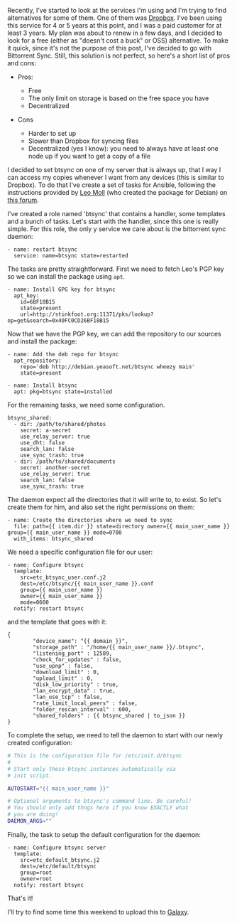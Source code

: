 Recently, I've started to look at the services I'm using and I'm trying
to find alternatives for some of them. One of them was
[[https://www.dropbox.com/][Dropbox]]. I've been using this service for
4 or 5 years at this point, and I was a paid customer for at least 3
years. My plan was about to renew in a few days, and I decided to look
for a free (either as "doesn't cost a buck" or OSS) alternative. To make
it quick, since it's not the purpose of this post, I've decided to go
with Bittorrent Sync. Still, this solution is not perfect, so here's a
short list of pros and cons:

-  Pros:

   -  Free
   -  The only limit on storage is based on the free space you have
   -  Decentralized

-  Cons

   -  Harder to set up
   -  Slower than Dropbox for syncing files
   -  Decentralized (yes I know): you need to always have at least one
      node up if you want to get a copy of a file

I decided to set btsync on one of my server that is always up, that I
way I can access my copies whenever I want from any devices (this is
similar to Dropbox). To do that I've create a set of tasks for Ansible,
following the instructions provided by
[[https://github.com/tuxpoldo][Leo Moll]] (who created the package for
Debian) on
[[http://forum.bittorrent.com/topic/18974-debian-and-ubuntu-server-packages-for-bittorrent-sync-121-1/][this
forum]].

I've created a role named 'btsync' that contains a handler, some
templates and a bunch of tasks. Let's start with the handler, since this
one is really simple. For this role, the only y service we care about is
the bittorrent sync daemon:

#+BEGIN_EXAMPLE
    - name: restart btsync
      service: name=btsync state=restarted
#+END_EXAMPLE

The tasks are pretty straightforward. First we need to fetch Leo's PGP
key so we can install the package using =apt=.

#+BEGIN_EXAMPLE
    - name: Install GPG key for btsync
      apt_key:
        id=6BF18B15
        state=present
        url=http://stinkfoot.org:11371/pks/lookup?op=get&search=0x40FC0CD26BF18B15
#+END_EXAMPLE

Now that we have the PGP key, we can add the repository to our sources
and install the package:

#+BEGIN_EXAMPLE
    - name: Add the deb repo for btsync
      apt_repository:
        repo='deb http://debian.yeasoft.net/btsync wheezy main'
        state=present

    - name: Install btsync
      apt: pkg=btsync state=installed
#+END_EXAMPLE

For the remaining tasks, we need some configuration.

#+BEGIN_EXAMPLE
    btsync_shared:
      - dir: /path/to/shared/photos
        secret: a-secret
        use_relay_server: true
        use_dht: false
        search_lan: false
        use_sync_trash: true
      - dir: /path/to/shared/documents
        secret: another-secret
        use_relay_server: true
        search_lan: false
        use_sync_trash: true
#+END_EXAMPLE

The daemon expect all the directories that it will write to, to exist.
So let's create them for him, and also set the right permissions on
them:

#+BEGIN_EXAMPLE
    - name: Create the directories where we need to sync
      file: path={{ item.dir }} state=directory owner={{ main_user_name }} group={{ main_user_name }} mode=0700
      with_items: btsync_shared
#+END_EXAMPLE

We need a specific configuration file for our user:

#+BEGIN_EXAMPLE
    - name: Configure btsync
      template:
        src=etc_btsync_user.conf.j2
        dest=/etc/btsync/{{ main_user_name }}.conf
        group={{ main_user_name }}
        owner={{ main_user_name }}
        mode=0600
      notify: restart btsync
#+END_EXAMPLE

and the template that goes with it:

#+BEGIN_EXAMPLE
    {
            "device_name": "{{ domain }}",
            "storage_path" : "/home/{{ main_user_name }}/.btsync",
            "listening_port" : 12589,
            "check_for_updates" : false,
            "use_upnp" : false,
            "download_limit" : 0,
            "upload_limit" : 0,
            "disk_low_priority" : true,
            "lan_encrypt_data" : true,
            "lan_use_tcp" : false,
            "rate_limit_local_peers" : false,
            "folder_rescan_interval" : 600,
            "shared_folders" : {{ btsync_shared | to_json }}
    }
#+END_EXAMPLE

To complete the setup, we need to tell the daemon to start with our
newly created configuration:

#+BEGIN_SRC sh
    # This is the configuration file for /etc/init.d/btsync
    #
    # Start only these btsync instances automatically via
    # init script.

    AUTOSTART="{{ main_user_name }}"

    # Optional arguments to btsync's command line. Be careful!
    # You should only add thngs here if you know EXACTLY what
    # you are doing!
    DAEMON_ARGS=""
#+END_SRC

Finally, the task to setup the default configuration for the daemon:

#+BEGIN_EXAMPLE
    - name: Configure btsync server
      template:
        src=etc_default_btsync.j2
        dest=/etc/default/btsync
        group=root
        owner=root
      notify: restart btsync
#+END_EXAMPLE

That's it!

I'll try to find some time this weekend to upload this to
[[https://galaxy.ansibleworks.com/][Galaxy]].
